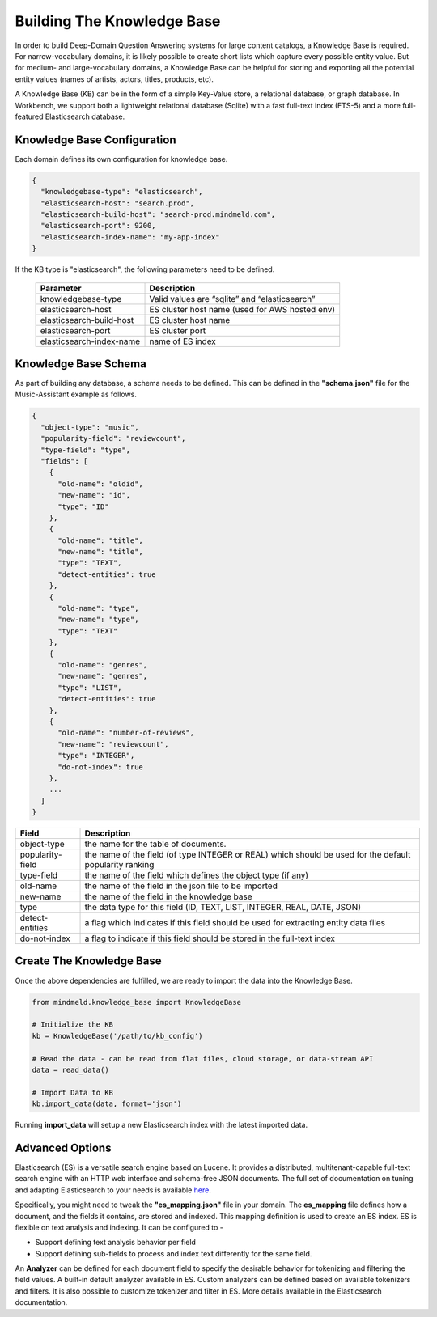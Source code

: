 Building The Knowledge Base
===========================

In order to build Deep-Domain Question Answering systems for large content catalogs, a Knowledge Base is required. For narrow-vocabulary domains, it is likely possible to create short lists which capture every possible entity value. But for medium- and large-vocabulary domains, a Knowledge Base can be helpful for storing and exporting all the potential entity values (names of artists, actors, titles, products, etc).

A Knowledge Base (KB) can be in the form of a simple Key-Value store, a relational database, or graph database.  In Workbench, we support both a lightweight relational database (Sqlite) with a fast full-text index (FTS-5) and a more full-featured Elasticsearch database.

Knowledge Base Configuration
****************************

Each domain defines its own configuration for knowledge base.

.. code-block:: javascript

  {
    "knowledgebase-type": "elasticsearch",
    "elasticsearch-host": "search.prod",
    "elasticsearch-build-host": "search-prod.mindmeld.com",
    "elasticsearch-port": 9200,
    "elasticsearch-index-name": "my-app-index"
  }

If the KB type is "elasticsearch", the following parameters need to be defined.

  +--------------------------+-----------------------------------------------+
  | Parameter                | Description                                   |
  +==========================+===============================================+
  | knowledgebase-type       | Valid values are “sqlite” and “elasticsearch” |
  +--------------------------+-----------------------------------------------+
  | elasticsearch-host       | ES cluster host name (used for AWS hosted env)|
  +--------------------------+-----------------------------------------------+
  | elasticsearch-build-host | ES cluster host name                          |
  +--------------------------+-----------------------------------------------+
  | elasticsearch-port       | ES cluster port                               |
  +--------------------------+-----------------------------------------------+
  | elasticsearch-index-name | name of ES index                              |
  +--------------------------+-----------------------------------------------+


Knowledge Base Schema
*********************

As part of building any database, a schema needs to be defined. This can be defined in the **"schema.json"** file for the Music-Assistant example as follows.

.. code-block:: javascript

  {
    "object-type": "music",
    "popularity-field": "reviewcount",
    "type-field": "type",
    "fields": [
      {
        "old-name": "oldid",
        "new-name": "id",
        "type": "ID"
      },
      {
        "old-name": "title",
        "new-name": "title",
        "type": "TEXT",
        "detect-entities": true
      },
      {
        "old-name": "type",
        "new-name": "type",
        "type": "TEXT"
      },
      {
        "old-name": "genres",
        "new-name": "genres",
        "type": "LIST",
        "detect-entities": true
      },
      {
        "old-name": "number-of-reviews",
        "new-name": "reviewcount",
        "type": "INTEGER",
        "do-not-index": true
      },
      ...
    ]
  }

+------------------+---------------------------------------------------------------------------------------------------------+
| Field            | Description                                                                                             |
+==================+=========================================================================================================+
| object-type      | the name for the table of documents.                                                                    |
+------------------+---------------------------------------------------------------------------------------------------------+
| popularity-field | the name of the field (of type INTEGER or REAL) which should be used for the default popularity ranking |
+------------------+---------------------------------------------------------------------------------------------------------+
| type-field       | the name of the field which defines the object type (if any)                                            |
+------------------+---------------------------------------------------------------------------------------------------------+
| old-name         | the name of the field in the json file to be imported                                                   |
+------------------+---------------------------------------------------------------------------------------------------------+
| new-name         | the name of the field in the knowledge base                                                             |
+------------------+---------------------------------------------------------------------------------------------------------+
| type             | the data type for this field (ID, TEXT, LIST, INTEGER, REAL, DATE, JSON)                                |
+------------------+---------------------------------------------------------------------------------------------------------+
| detect-entities  | a flag which indicates if this field should be used for extracting entity data files                    |
+------------------+---------------------------------------------------------------------------------------------------------+
| do-not-index     | a flag to indicate if this field should be stored in the full-text index                                |
+------------------+---------------------------------------------------------------------------------------------------------+

Create The Knowledge Base
*************************

Once the above dependencies are fulfilled, we are ready to import the data into the Knowledge Base.

.. code-block:: python

  from mindmeld.knowledge_base import KnowledgeBase

  # Initialize the KB
  kb = KnowledgeBase('/path/to/kb_config')

  # Read the data - can be read from flat files, cloud storage, or data-stream API
  data = read_data()

  # Import Data to KB
  kb.import_data(data, format='json')

Running **import_data** will setup a new Elasticsearch index with the latest imported data.

Advanced Options
****************

.. _here: https://www.elastic.co/

Elasticsearch (ES) is a versatile search engine based on Lucene. It provides a distributed, multitenant-capable full-text search engine with an HTTP web interface and schema-free JSON documents. The full set of documentation on tuning and adapting Elasticsearch to your needs is available here_.

Specifically, you might need to tweak the **"es_mapping.json"** file in your domain. The **es_mapping** file defines how a document, and the fields it contains, are stored and indexed. This mapping definition is used to create an ES index. ES is flexible on text analysis and indexing. It can be configured to -

* Support defining text analysis behavior per field
* Support defining sub-fields to process and index text differently for the same field.

An **Analyzer** can be defined for each document field to specify the desirable behavior for tokenizing and filtering the field values. A built-in default analyzer available in ES. Custom analyzers can be defined based on available tokenizers and filters. It is also possible to customize tokenizer and filter in ES. More details available in the Elasticsearch documentation.
